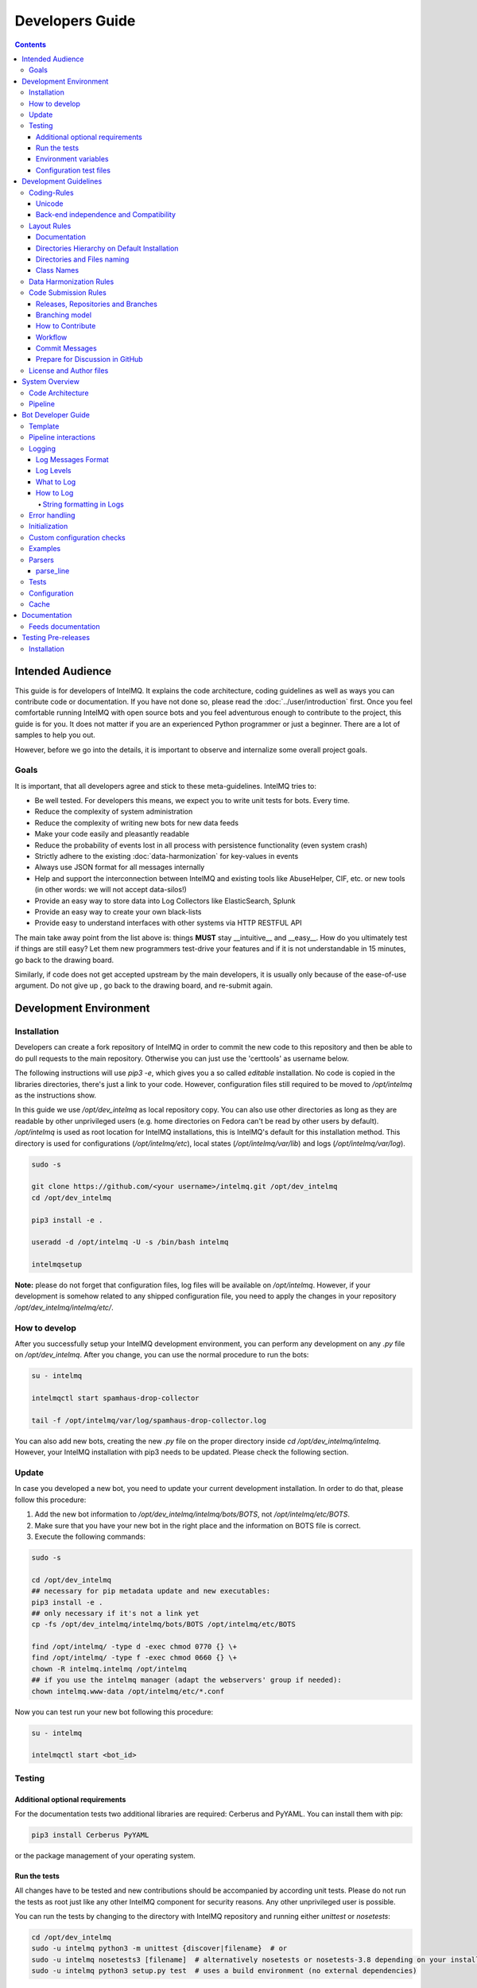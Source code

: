 ################
Developers Guide
################

.. contents::

*****************
Intended Audience
*****************

This guide is for developers of IntelMQ. It explains the code architecture, coding guidelines as well as ways you can contribute code or documentation.
If you have not done so, please read the :doc:`../user/introduction` first.
Once you feel comfortable running IntelMQ with open source bots and you feel adventurous enough to contribute to the project, this guide is for you.
It does not matter if you are an experienced Python programmer or just a beginner. There are a lot of samples to help you out.

However, before we go into the details, it is important to observe and internalize some overall project goals.

Goals
=====

It is important, that all developers agree and stick to these meta-guidelines.
IntelMQ tries to:

* Be well tested. For developers this means, we expect you to write unit tests for bots. Every time.
* Reduce the complexity of system administration
* Reduce the complexity of writing new bots for new data feeds
* Make your code easily and pleasantly readable
* Reduce the probability of events lost in all process with persistence functionality (even system crash)
* Strictly adhere to the existing :doc:`data-harmonization` for key-values in events
* Always use JSON format for all messages internally
* Help and support the interconnection between IntelMQ and existing tools like AbuseHelper, CIF, etc. or new tools (in other words: we will not accept data-silos!)
* Provide an easy way to store data into Log Collectors like ElasticSearch, Splunk
* Provide an easy way to create your own black-lists
* Provide easy to understand interfaces with other systems via HTTP RESTFUL API

The main take away point from the list above is: things **MUST** stay __intuitive__ and __easy__.
How do you ultimately test if things are still easy? Let them new programmers test-drive your features and if it is not understandable in 15 minutes, go back to the drawing board.

Similarly, if code does not get accepted upstream by the main developers, it is usually only because of the ease-of-use argument. Do not give up , go back to the drawing board, and re-submit again.


.. _development environment:

***********************
Development Environment
***********************

Installation
============

Developers can create a fork repository of IntelMQ in order to commit the new code to this repository and then be able to do pull requests to the main repository. Otherwise you can just use the 'certtools' as username below.

The following instructions will use `pip3 -e`, which gives you a so called *editable* installation. No code is copied in the libraries directories, there's just a link to your code. However, configuration files still required to be moved to `/opt/intelmq` as the instructions show.

In this guide we use `/opt/dev_intelmq` as local repository copy. You can also use other directories as long as they are readable by other unprivileged users (e.g. home directories on Fedora can't be read by other users by default).
`/opt/intelmq` is used as root location for IntelMQ installations, this is IntelMQ's default for this installation method. This directory is used for configurations (`/opt/intelmq/etc`), local states (`/opt/intelmq/var/lib`) and logs (`/opt/intelmq/var/log`).

.. code-block:: bash

   sudo -s
   
   git clone https://github.com/<your username>/intelmq.git /opt/dev_intelmq
   cd /opt/dev_intelmq
   
   pip3 install -e .
   
   useradd -d /opt/intelmq -U -s /bin/bash intelmq

   intelmqsetup

**Note:** please do not forget that configuration files, log files will be available on `/opt/intelmq`. However, if your development is somehow related to any shipped configuration file, you need to apply the changes in your repository `/opt/dev_intelmq/intelmq/etc/`.


How to develop
==============

After you successfully setup your IntelMQ development environment, you can perform any development on any `.py` file on `/opt/dev_intelmq`. After you change, you can use the normal procedure to run the bots:

.. code-block:: bash

   su - intelmq
   
   intelmqctl start spamhaus-drop-collector
   
   tail -f /opt/intelmq/var/log/spamhaus-drop-collector.log

You can also add new bots, creating the new `.py` file on the proper directory inside `cd /opt/dev_intelmq/intelmq`. However, your IntelMQ installation with pip3 needs to be updated. Please check the following section.


Update
======

In case you developed a new bot, you need to update your current development installation. In order to do that, please follow this procedure:


1. Add the new bot information to `/opt/dev_intelmq/intelmq/bots/BOTS`, not `/opt/intelmq/etc/BOTS`.
2. Make sure that you have your new bot in the right place and the information on BOTS file is correct.
3. Execute the following commands:

.. code-block:: bash

   sudo -s
   
   cd /opt/dev_intelmq
   ## necessary for pip metadata update and new executables:
   pip3 install -e .
   ## only necessary if it's not a link yet
   cp -fs /opt/dev_intelmq/intelmq/bots/BOTS /opt/intelmq/etc/BOTS
   
   find /opt/intelmq/ -type d -exec chmod 0770 {} \+
   find /opt/intelmq/ -type f -exec chmod 0660 {} \+
   chown -R intelmq.intelmq /opt/intelmq
   ## if you use the intelmq manager (adapt the webservers' group if needed):
   chown intelmq.www-data /opt/intelmq/etc/*.conf

Now you can test run your new bot following this procedure:

.. code-block:: bash

   su - intelmq
   
   intelmqctl start <bot_id>

Testing
=======

Additional optional requirements
--------------------------------

For the documentation tests two additional libraries are required: Cerberus and PyYAML. You can install them with pip:

.. code-block:: bash
   
   pip3 install Cerberus PyYAML

or the package management of your operating system.

Run the tests
-------------

All changes have to be tested and new contributions should be accompanied by according unit tests.
Please do not run the tests as root just like any other IntelMQ component for security reasons. Any other unprivileged user is possible.

You can run the tests by changing to the directory with IntelMQ repository and running either `unittest` or `nosetests`:

.. code-block:: bash

   cd /opt/dev_intelmq
   sudo -u intelmq python3 -m unittest {discover|filename}  # or
   sudo -u intelmq nosetests3 [filename]  # alternatively nosetests or nosetests-3.8 depending on your installation, or
   sudo -u intelmq python3 setup.py test  # uses a build environment (no external dependencies)

Some bots need local databases to succeed. If you only want to test one explicit test file, give the file path as argument.

There is a `Travis-CI <https://travis-ci.org/certtools/intelmq/builds>`_ setup for automatic testing, which triggers on pull requests. You can also easily activate it for your forks.

Environment variables
---------------------

There are a bunch of environment variables which switch on/off some tests:

* `INTELMQ_TEST_DATABASES`: databases such as postgres, elasticsearch, mongodb are not tested by default, set to 1 to test those bots. These tests need preparation, e.g. running databases with users and certain passwords etc. Have a look at the `.travis.yml` in IntelMQ's repository for steps to set databases up.
* `INTELMQ_SKIP_INTERNET`: tests requiring internet connection will be skipped if this is set to 1.
* `INTELMQ_SKIP_REDIS`: redis-related tests are ran by default, set this to 1 to skip those.
* `INTELMQ_TEST_EXOTIC`: some bots and tests require libraries which may not be available, those are skipped by default. To run them, set this to 1.
* `INTELMQ_TEST_REDIS_PASSWORD`: Set this value to the password for the local redis database if needed.

For example, to run all tests you can use:

.. code-block:: bash

   INTELMQ_TEST_DATABASES=1 INTELMQ_TEST_EXOTIC=1 nosetests3

Configuration test files
------------------------

The tests use the configuration files in your working directory, not those installed in `/opt/intelmq/etc/` or `/etc/`.  You can run the tests for a locally changed intelmq without affecting an installation or
requiring root to run them.

**********************
Development Guidelines
**********************

Coding-Rules
============

Most important: **KEEP IT SIMPLE**!!
This can not be over-estimated. Feature creep can destroy any good software project. But if new folks can not understand what you wrote in 10-15 minutes, it is not good. It's not about the performance, etc. It's about readability.


In general, we follow :pep:`0008`.
We recommend reading it before committing code.

There are some exceptions: sometimes it does not make sense to check for every PEP8 error (such as whitespace indentation when you want to make a dict=() assignment
look pretty. Therefore, we do have some exceptions defined in the `setup.cfg` file.

We support Python 3 only.

Unicode
-------

* Each internal object in IntelMQ (Event, Report, etc) that has strings, their strings MUST be in UTF-8 Unicode format.
* Any data received from external sources MUST be transformed into UTF-8 Unicode format before add it to IntelMQ objects.

Back-end independence and Compatibility
---------------------------------------

Any component of the IntelMQ MUST be independent of the message queue technology (Redis, RabbitMQ, etc...).

Layout Rules
============

.. code-block:: bash

   intelmq/
     lib/
       bot.py
       cache.py
       message.py
       pipeline.py
       utils.py
     bots/
       collector/
         <bot name>/
               collector.py
       parser/
         <bot name>/
               parser.py
       expert/
         <bot name>/
               expert.py
       output/
         <bot name>/
               output.py
       BOTS
     /conf
       pipeline.conf
       runtime.conf
       defaults.conf

Assuming you want to create a bot for a new 'Abuse.ch' feed. It turns out that here it is necessary to create different parsers for the respective kind of events (e.g. malicious URLs). Therefore, the usual hierarchy ‘intelmq/bots/parser/<FEED>/parser.py’ would not be suitable because it is necessary to have more parsers for each Abuse.ch Feed. The solution is to use the same hierarchy with an additional "description" in the file name, separated by underscore. Also see the section *Directories and Files naming*.

Example (including the current ones):

.. code-block::

   /intelmq/bots/parser/abusech/parser_domain.py
   /intelmq/bots/parser/abusech/parser_ip.py
   /intelmq/bots/parser/abusech/parser_ransomware.py
   
   /intelmq/bots/parser/abusech/parser_malicious_url.py

Documentation
-------------

Please document your added/modified code.

For doc strings, we are using the `sphinx-napoleon-google-type-annotation <http://www.sphinx-doc.org/en/stable/ext/napoleon.html#type-annotations>`_.

Additionally, Python's type hints/annotations are used, see :pep:`484`.

Directories Hierarchy on Default Installation
---------------------------------------------

* Configuration Files Path: `/opt/intelmq/etc/`
* PID Files Path: `/opt/intelmq/var/run/`
* Logs Files and dumps Path: `/opt/intelmq/var/log/`
* Additional Bot Files Path, e.g. templates or databases: `/opt/intelmq/var/lib/bots/[bot-name]/`

Directories and Files naming
----------------------------

Any directory and file of IntelMQ has to follow the Directories and Files naming. Any file name or folder name has to
* be represented with lowercase and in case of the name has multiple words, the spaces between them must be removed or replaced by underscores;
* be self-explaining what the content contains.

In the bot directories name, the name must correspond to the feed provider. If necessary and applicable the feed name can and should be used as postfix for the filename.

Examples:

.. code-block::

   intelmq/bots/parser/malwaredomainlist/parser.py
   intelmq/bots/parser/taichung/parser.py
   intelmq/bots/parser/cymru/parser_full_bogons.py
   intelmq/bots/parser/abusech/parser_ransomware.py

Class Names
-----------

Class name of the bot (ex: PhishTank Parser) must correspond to the type of the bot (ex: Parser) e.g. `PhishTankParserBot`


Data Harmonization Rules
========================

Any component of IntelMQ MUST respect the "Data Harmonization Ontology".

**Reference:** IntelMQ Data Harmonization - :doc:`data-harmonization`


Code Submission Rules
=====================

Releases, Repositories and Branches
-----------------------------------

  * The main repository is in `github.com/certtools/intelmq <https://github.com/certtools/intelmq>`_.
  * There are a couple of forks which might be regularly merged into the main repository. They are independent and can have incompatible changes and can deviate from the upstream repository.
  * We use `semantic versioning <http://semver.org/>`_. A short summary:
    * a.x are stable releases
    * a.b.x are bugfix/patch releases
    * a.x must be compatible to version a.0 (i.e. API/Config-compatibility)
  * If you contribute something, please fork the repository, create a separate branch and use this for pull requests, see section below.

Branching model
---------------

  * "master" is the stable branch. It hold the latest stable release. Non-developers should only work on this branch. The recommended log level is WARNING. Code is only added by merges from the maintenance branches.
  * "maintenance/a.b.x" branches accumulate (cherry-picked) patches for a maintenance release (a.b.x). Recommended for experienced users which deploy intelmq themselves. No new features will be added to these branches.
  * "develop" is the development branch for the next stable release (a.x). New features must go there. Developers may want to work on this branch. This branch also holds all patches from maintenance releases if applicable. The recommended log level is DEBUG.
  * Separate branches to develop features or bug fixes may be used by any contributor.

How to Contribute
-----------------

  * Make separate pull requests / branches on GitHub for changes. This allows us to discuss things via GitHub.
  * We prefer one  Pull Request per feature or change. If you have a bunch of small fixes, please don't create one RP per fix :)
  * Only very small and changes (docs, ...) might be committed directly to development branches without Pull Request by the `core-team <https://github.com/orgs/certtools/teams/core>`_.
  * Keep the balance between atomic commits and keeping the amount of commits per PR small. You can use interactive rebasing to squash multiple small commits into one (`rebase -i [base-branch]`). Only do rebasing if the code you are rebasing is yet not used by others or is already merged - because then others may need to run into conflicts.
  * Make sure your PR is merge able in the develop branch and all tests are successful.
  * If possible `sign your commits with GPG <https://help.github.com/articles/signing-commits-using-gpg/>`_.

Workflow
--------

We assume here, that origin is your own fork. We first add the upstream repository:

.. code-block:: bash

   > git remote add upstream https://github.com/certtools/intelmq.git

Syncing develop:

.. code-block:: bash

   > git checkout develop
   > git pull upstream develop
   > git push origin develop

You can do the same with the branches `master` and `maintenance`.

Create a separate feature-branch to work on, sync develop with upstream. Create working branch from develop:

.. code-block:: bash

   > git checkout develop
   > git checkout -b bugfix
   # your work
   > git commit

Or, for bugfixes create a separate bugfix-branch to work on, sync maintenance with upstream. Create working branch from maintenance:

.. code-block:: bash

   > git checkout maintenance
   > git checkout -b new-feature
   # your work
   > git commit

Getting upstream's changes for master or any other branch:

.. code-block:: bash

   > git checkout develop
   > git pull upstream develop
   > git push origin develop

There are 2 possibilities to get upstream's commits into your branch. Rebasing and Merging. Using rebasing, your history is rewritten, putting your changes on top of all other commits. You can use this if your changes are not published yet (or only in your fork).

.. code-block:: bash

   > git checkout bugfix
   > git rebase develop

Using the `-i` flag for rebase enables interactive rebasing. You can then remove, reorder and squash commits, rewrite commit messages, beginning with the given branch, e.g. develop.

Or using merging. This doesn't break the history. It's considered more , but also pollutes the history with merge commits.

.. code-block:: bash

   > git checkout bugfix
   > git merge develop

You can then create a PR with your branch `bugfix` to our upstream repository, using GitHub's web interface.

Commit Messages
---------------

If it fixes an existing issue, please use GitHub syntax, e.g.: `fixes certtools/intelmq#<IssueID>`

Prepare for Discussion in GitHub
--------------------------------

If we don't discuss it, it's probably not tested.

License and Author files
========================

License and Authors files can be found at the root of repository.

* License file **MUST NOT** be modified except by the explicit written permission by CNCS/CERT.PT or CERT.at
* Credit to the authors file must be always retained. When a new contributor (person and/or organization) improves in some way the repository content (code or documentation), he or she might add his name to the list of contributors.

License and authors must be only listed in an external file but not inside the code files.


***************
System Overview
***************

In the `intelmq/lib/` directory you can find some libraries:

* Bots: Defines base structure for bots and handling of startup, stop, messages etc.
* Cache: For some expert bots it does make sense to cache external lookup results. Redis is used here.
* Harmonization: For defined types, checks and sanitation methods are implemented.
* Message: Defines Events and Reports classes, uses harmonization to check validity of keys and values according to config.
* Pipeline: Writes messages to message queues. Implemented for productions use is only Redis, AMQP is beta.
* Test: Base class for bot tests with predefined test and assert methods.
* Utils: Utility functions used by system components.

Code Architecture
=================

.. image:: /_static/intelmq-arch-schema.png
   :alt: Code Architecture

Pipeline
========

  * collector bot
  * **TBD**


*******************
Bot Developer Guide
*******************

There's a dummy bot including tests at `intelmq/tests/lib/test_parser_bot.py`.

You can always start any bot directly from command line by calling the executable.
The executable will be created during installation a directory for binaries. After adding new bots to the code, install IntelMQ to get the files created.
Don't forget to give an bot id as first argument. Also, running bots with other users than `intelmq` will raise permission errors.

.. code-block:: bash

   $ sudo -i intelmq
   $ intelmqctl run file-output  # if configured
   $ intelmq.bots.outputs.file.output file-output

You will get all logging outputs directly on stderr as well as in the log file.

Template
========

Please adjust the doc strings accordingly and remove the in-line comments (`#`).

.. code-block:: python

   """Parse data from example.com, be a nice ExampleParserBot.
   
   Document possible necessary configurations.
   """
   import sys
   
   # imports for additional libraries and intelmq
   from intelmq.lib.bot import Bot
   
   
   class ExampleParserBot(Bot):
       def process(self):
           report = self.receive_message()
   
           event = self.new_event(report)  # copies feed.name, time.observation
           ... # implement the logic here
           event.add('source.ip', '127.0.0.1')
           event.add('extra', {"os.name": "Linux"})
   
           self.send_message(event)
           self.acknowledge_message()
   
   
   BOT = ExampleParserBot


There are some names with special meaning. These can be used i.e. called:

* `stop`: Shuts the bot down.
* `receive_message`, `send_message`, `acknowledge_message`: see next section
* `parameters`: the bots configuration as object
* `start`: internal method to run the bot

These can be defined:

* `init`: called at startup, use it to set up the bot (initializing classes, loading files etc)
* `process`: processes the messages
* `shutdown`: To Gracefully stop the bot, e.g. terminate connections

All other names can be used freely.

Pipeline interactions
=====================

We can call three methods related to the pipeline:

  - `self.receive_message()`: The pipeline handler pops one message from the internal queue if possible. Otherwise one message from the sources list is popped, and added it to an internal queue. In case of errors in process handling, the message can still be found in the internal queue and is not lost. The bot class unravels the message a creates an instance of the Event or Report class.
  - `self.send_message(event, path="_default")`: Processed message is sent to destination queues. It is possible to change the destination queues by optional `path` parameter.
  - `self.acknowledge_message()`: Message formerly received by `receive_message` is removed from the internal queue. This should always be done after processing and after the sending of the new message. In case of errors, this function is not called and the message will stay in the internal queue waiting to be processed again.

Logging
=======

Log Messages Format
-------------------

Log messages have to be clear and well formatted. The format is the following:

Format:

.. code-block::

   <timestamp> - <bot id> - <log level> - <log message>

Rules:
* the Log message MUST follow the common rules of a sentence, beginning with uppercase and ending with period.
* the sentence MUST describe the problem or has useful information to give to an inexperienced user a context. Pure stack traces without any further explanation are not helpful.

When the logger instance is created, the bot id must be given as parameter anyway. The function call defines the log level, see below.

Log Levels
----------

* *debug*: Debugging information includes retrieved and sent messages, detailed status information. Can include sensitive information like passwords and amount can be huge.
* *info*: Logs include loaded databases, fetched reports or waiting messages.
* *warning*: Unexpected, but handled behavior.
* *error*: Errors and Exceptions.
* *critical* Program is failing.

What to Log
-----------

* Try to keep a balance between obscuring the source code file with hundreds of log messages and having too little log messages.
* In general, a bot MUST report error conditions.

How to Log
----------

The Bot class creates a logger with that should be used by bots. Other components won't log anyway currently. Examples:

.. code-block::python

   self.logger.info('Bot start processing.')
   self.logger.error('Pipeline failed.')
   self.logger.exception('Pipeline failed.')

The `exception` method automatically appends an exception traceback. The logger instance writes by default to the file `/opt/intelmq/var/log/[bot-id].log` and to stderr.

String formatting in Logs
^^^^^^^^^^^^^^^^^^^^^^^^^

Parameters for string formatting are better passed as argument to the log function, see https://docs.python.org/3/library/logging.html#logging.Logger.debug
In case of formatting problems, the error messages will be better. For example:

.. code-block::python

   self.logger.debug('Connecting to %r.', host)

Error handling
==============

The bot class itself has error handling implemented. The bot itself is allowed to throw exceptions and **intended to fail**! The bot should fail in case of malicious messages, and in case of unavailable but necessary resources. The bot class handles the exception and will restart until the maximum number of tries is reached and fail then. Additionally, the message in question is dumped to the file `/opt/intelmq/var/log/[bot-id].dump` and removed from the queue.

Initialization
==============

Maybe it is necessary so setup a Cache instance or load a file into memory. Use the `init` function for this purpose:

.. code-block::python

   class ExampleParserBot(Bot):
       def init(self):
           try:
               self.database = pyasn.pyasn(self.parameters.database)
           except IOError:
               self.logger.error("pyasn data file does not exist or could not be "
                                 "accessed in '%s'." % self.parameters.database)
               self.logger.error("Read 'bots/experts/asn_lookup/README.md' and "
                                 "follow the procedure.")
               self.stop()

Custom configuration checks
===========================

Every bot can define a static method `check(parameters)` which will be called by `intelmqctl check`.
For example the check function of the ASNLookupExpert:

.. code-block::python

   @staticmethod
   def check(parameters):
       if not os.path.exists(parameters.get('database', '')):
           return [["error", "File given as parameter 'database' does not exist."]]
       try:
           pyasn.pyasn(parameters['database'])
       except Exception as exc:
           return [["error", "Error reading database: %r." % exc]]

Examples
========

* Check `Expert Bots <https://github.com/certtools/intelmq/tree/develop/intelmq/bots/experts>`_
* Check `Parser Bots <https://github.com/certtools/intelmq/tree/develop/intelmq/bots/parsers>`_

Parsers
=======

Parsers can use a different, specialized Bot-class. It allows to work on individual elements of a report, splitting the functionality of the parser into multiple functions:

 * `process`: getting and sending data, handling of failures etc.
 * `parse`: Parses the report and splits it into single elements (e.g. lines). Can be overridden.
 * `parse_line`: Parses elements, returns an Event. Can be overridden.
 * `recover_line`: In case of failures and for the field `raw`, this function recovers a fully functional report containing only one element. Can be overridden.

For common cases, like CSV, existing function can be used, reducing the amount of code to implement. In the best case, only `parse_line` needs to be coded, as only this part interprets the data.

You can have a look at the implementation `intelmq/lib/bot.py` or at examples, e.g. the DummyBot in `intelmq/tests/lib/test_parser_bot.py`. This is a stub for creating a new Parser, showing the parameters and possible code:

.. code-block::python

   class MyParserBot(ParserBot):
   
       def parse(self, report):
           """A generator yielding the single elements of the data.
   
           Comments, headers etc. can be processed here. Data needed by
           `self.parse_line` can be saved in `self.tempdata` (list).
   
           Default parser yields stripped lines.
           Override for your use or use an existing parser, e.g.:
               parse = ParserBot.parse_csv
           """
           for line in utils.base64_decode(report.get("raw")).splitlines():
               yield line.strip()
   
       def parse_line(self, line, report):
           """A generator which can yield one or more messages contained in line.
   
           Report has the full message, thus you can access some metadata.
           Override for your use.
           """
           raise NotImplementedError
   
       def process(self):
           self.tempdata = []  # temporary data for parse, parse_line and recover_line
           self.__failed = []
           report = self.receive_message()
   
           for line in self.parse(report):
               if not line:
                   continue
               try:
                   # filter out None
                   events = list(filter(bool, self.parse_line(line, report)))
               except Exception as exc:
                   self.logger.exception('Failed to parse line.')
                   self.__failed.append((exc, line))
               else:
                   self.send_message(*events)
   
           for exc, line in self.__failed:
               self._dump_message(exc, self.recover_line(line))
   
           self.acknowledge_message()
   
       def recover_line(self, line):
           """Reverse of parse for single lines.
   
           Recovers a fully functional report with only the problematic line.
           """
           return '\n'.join(self.tempdata + [line])
   
   
   BOT = MyParserBot

parse_line
----------

One line can lead to multiple events, thus `parse_line` can't just return one Event. Thus, this function is a generator, which allows to easily return multiple values. Use `yield event` for valid Events and `return` in case of a void result (not parseable line, invalid data etc.).

Tests
=====

In order to do automated tests on the bot, it is necessary to write tests including sample data. Have a look at some existing tests:

 - The DummyParserBot in `intelmq/tests/lib/test_parser_bot.py`. This test has the example data (report and event) inside the file, defined as dictionary.
 - The parser for malwaregroup at `intelmq/tests/bots/parsers/malwaregroup/test_parser_*.py`. The latter loads a sample HTML file from the same directory, which is the raw report.
 - The test for ASNLookupExpertBot has two event tests, one is an expected fail (IPv6).

Ideally an example contains not only the ideal case which should succeed, but also a case where should fail instead. (TODO: Implement assertEventNotEqual or assertEventNotcontainsSubset or similar)
Most existing bots are only tested with one message. For newly written test it is appreciable to have tests including more then one message, e.g. a parser fed with an report consisting of multiple events.

.. code-block::python

   import unittest
   
   import intelmq.lib.test as test
   from intelmq.bots.parsers.exampleparser.parser import ExampleParserBot  # adjust bot class name and module
   
   
   class TestExampleParserBot(test.BotTestCase, unittest.TestCase):  # adjust test class name
       """A TestCase for ExampleParserBot."""
   
       @classmethod
       def set_bot(cls):
           cls.bot_reference = ExampleParserBot  # adjust bot class name
           cls.default_input_message = EXAMPLE_EVENT  # adjust source of the example event (dict), by default an empty event or report (depending on bot type)
   
       # This is an example how to test the log output
       def test_log_test_line(self):
           """Test if bot does log example message."""
           self.run_bot()
           self.assertRegexpMatches(self.loglines_buffer,
                                    "INFO - Lorem ipsum dolor sit amet")
   
       def test_event(self):
           """Test if correct Event has been produced."""
           self.run_bot()
           self.assertMessageEqual(0, EXAMPLE_REPORT)
   
   
   if __name__ == '__main__':  # pragma: no cover
    unittest.main()

When calling the file directly, only the tests in this file for the bot will be expected. Some default tests are always executed (via the `test.BotTestCase` class), such as pipeline and message checks, logging, bot naming or empty message handling.

See the :ref:`testing` section about how to run the tests.

Configuration
=============

In the end, the new information about the new bot should be added to BOTS file
located at `intelmq/bots`. Note that the file is sorted!

Cache
=====

Bots can use a Redis database as cache instance. Use the `intelmq.lib.utils.Cache` class to set this up and/or look at existing bots, like the `cymru_whois` expert how the cache can be used.
Bots must set a TTL for all keys that are cached to avoid caches growing endless over time.
Bots must use the Redis databases `>=` 10, but not those already used by other bots. See `bots/BOTS` what databases are already used.

The databases `<` 10 are reserved for the IntelMQ core:
 * 2: pipeline
 * 3: statistics
 * 4: tests

*************
Documentation
*************

The documentation is automatically published to https://intelmq.readthedocs.io/ at every push to the repository.

To build the documentation you need three packages:
- Sphinx
- ReCommonMark
- `sphinx-markdown-tables`

To install them, you can use pip:

.. code-block:: bash

   pip3 install -r docs/requirements.txt

Then use the Makefile to build the documentation using Sphinx:

.. code-block:: bash

   cd docs
   make html

.. _feeds documentation:

Feeds documentation
===================

The feeds which are known to be working with IntelMQ are documented in the machine-readable file `intelmq/etc/feeds.yaml`. The human-readable documentation is in generated with the Sphinx build as described in the previous section.

.. _testing:

********************
Testing Pre-releases
********************

Installation
============

The :doc:`installation procedures <../user/installation>` need to be adapted only a little bit.

For native packages, you can find the unstable packages of the next version here: `Installation Unstable Native Packages <https://software.opensuse.org/download.html?project=home%3Asebix%3Aintelmq%3Aunstable&package=intelmq>`_.

For the installation with pip, use the `--pre` parameter as shown here following command:

.. code-block:: bash

   pip3 install --pre intelmq

All other steps are not different. Please report any issues you find in our `Issue Tracker <https://github.com/certtools/intelmq/issues/new>`_.
